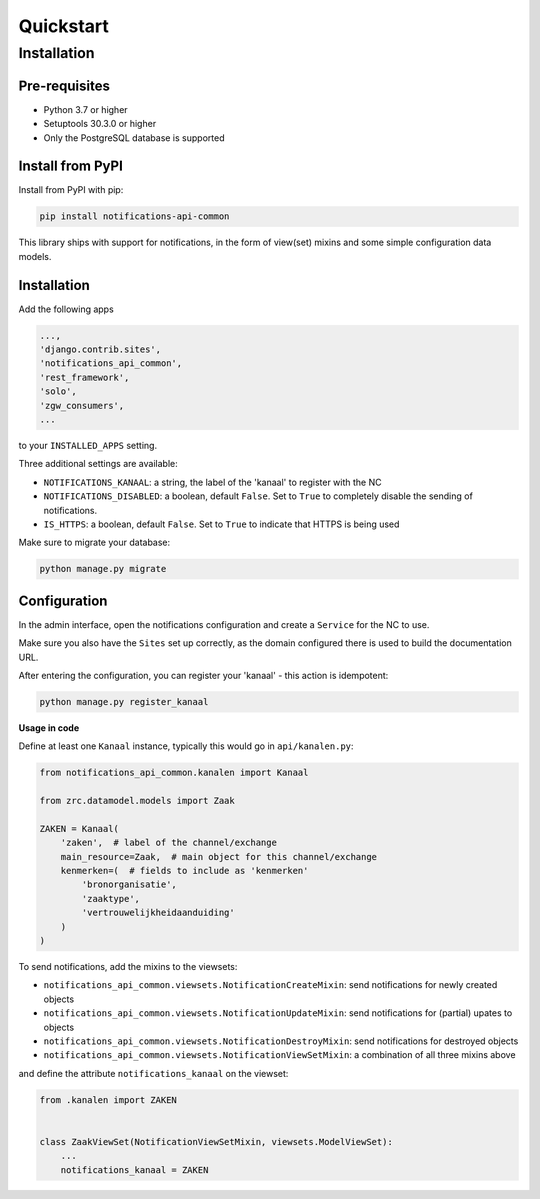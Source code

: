 ==========
Quickstart
==========

Installation
============

Pre-requisites
--------------

* Python 3.7 or higher
* Setuptools 30.3.0 or higher
* Only the PostgreSQL database is supported

Install from PyPI
-----------------

Install from PyPI with pip:

.. code-block:: bash

    pip install notifications-api-common

This library ships with support for notifications, in the form of view(set)
mixins and some simple configuration data models.

Installation
------------

Add the following apps

.. code-block:: python

    ...,
    'django.contrib.sites',
    'notifications_api_common',
    'rest_framework',
    'solo',
    'zgw_consumers',
    ...

to your ``INSTALLED_APPS`` setting.

Three additional settings are available:

* ``NOTIFICATIONS_KANAAL``: a string, the label of the 'kanaal' to register
  with the NC
* ``NOTIFICATIONS_DISABLED``: a boolean, default ``False``. Set to ``True`` to
  completely disable the sending of notifications.
* ``IS_HTTPS``: a boolean, default ``False``. Set to ``True`` to indicate that HTTPS is being used

Make sure to migrate your database:

.. code-block:: bash

    python manage.py migrate

Configuration
-------------

In the admin interface, open the notifications configuration and create a ``Service``
for the NC to use.

Make sure you also have the ``Sites`` set up correctly, as the domain
configured there is used to build the documentation URL.

After entering the configuration, you can register your 'kanaal' - this action
is idempotent:

.. code-block:: bash

    python manage.py register_kanaal

**Usage in code**

Define at least one ``Kanaal`` instance, typically this would go in
``api/kanalen.py``:

.. code-block:: python

    from notifications_api_common.kanalen import Kanaal

    from zrc.datamodel.models import Zaak

    ZAKEN = Kanaal(
        'zaken',  # label of the channel/exchange
        main_resource=Zaak,  # main object for this channel/exchange
        kenmerken=(  # fields to include as 'kenmerken'
            'bronorganisatie',
            'zaaktype',
            'vertrouwelijkheidaanduiding'
        )
    )

To send notifications, add the mixins to the viewsets:

* ``notifications_api_common.viewsets.NotificationCreateMixin``:
  send notifications for newly created objects

* ``notifications_api_common.viewsets.NotificationUpdateMixin``:
  send notifications for (partial) upates to objects

* ``notifications_api_common.viewsets.NotificationDestroyMixin``:
  send notifications for destroyed objects

* ``notifications_api_common.viewsets.NotificationViewSetMixin``:
  a combination of all three mixins above

and define the attribute ``notifications_kanaal`` on the viewset:

.. code-block:: python

    from .kanalen import ZAKEN


    class ZaakViewSet(NotificationViewSetMixin, viewsets.ModelViewSet):
        ...
        notifications_kanaal = ZAKEN
